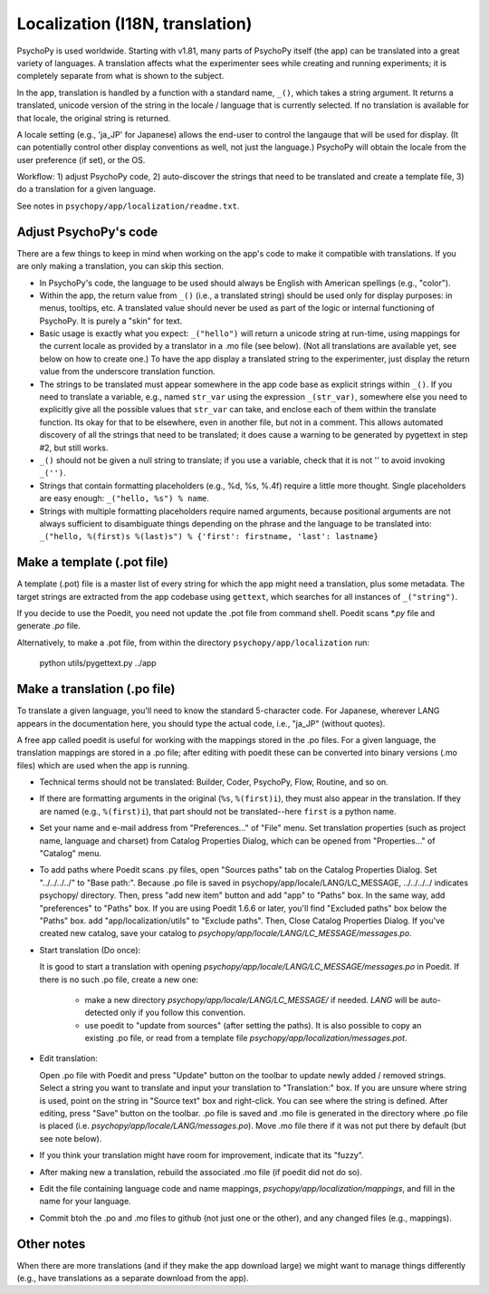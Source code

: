Localization (I18N, translation)
==================================

PsychoPy is used worldwide. Starting with v1.81, many parts of PsychoPy itself (the app) can be translated into a great variety of languages. A translation affects what the experimenter sees while creating and running experiments; it is completely separate from what is shown to the subject.

In the app, translation is handled by a function with a standard name, ``_()``, which takes a string argument. It returns a translated, unicode version of the string in the locale / language that is currently selected. If no translation is available for that locale, the original string is returned.

A locale setting (e.g., 'ja_JP' for Japanese) allows the end-user to control the langauge that will be used for display. (It can potentially control other display conventions as well, not just the language.) PsychoPy will obtain the locale from the user preference (if set), or the OS.

Workflow: 1) adjust PsychoPy code, 2) auto-discover the strings that need to be translated and create a template file, 3) do a translation for a given language.

See notes in ``psychopy/app/localization/readme.txt``.

Adjust PsychoPy's code
----------------------------

There are a few things to keep in mind when working on the app's code to make it compatible with translations. If you are only making a translation, you can skip this section.

- In PsychoPy's code, the language to be used should always be English with American spellings (e.g., "color").

- Within the app, the return value from ``_()`` (i.e., a translated string) should be used only for display purposes: in menus, tooltips, etc. A translated value should never be used as part of the logic or internal functioning of PsychoPy. It is purely a "skin" for text.

- Basic usage is exactly what you expect: ``_("hello")`` will return a unicode string at run-time, using mappings for the current locale as provided by a translator in a .mo file (see below). (Not all translations are available yet, see below on how to create one.) To have the app display a translated string to the experimenter, just display the return value from the underscore translation function.

- The strings to be translated must appear somewhere in the app code base as explicit strings within ``_()``. If you need to translate a variable, e.g., named ``str_var`` using the expression ``_(str_var)``, somewhere else you need to explicitly give all the possible values that ``str_var`` can take, and enclose each of them within the translate function. Its okay for that to be elsewhere, even in another file, but not in a comment. This allows automated discovery of all the strings that need to be translated; it does cause a warning to be generated by pygettext in step #2, but still works.

- ``_()`` should not be given a null string to translate; if you use a variable, check that it is not '' to avoid invoking ``_('')``.

- Strings that contain formatting placeholders (e.g., %d, %s, %.4f) require a little more thought. Single placeholders are easy enough: ``_("hello, %s") % name``.

- Strings with multiple formatting placeholders require named arguments, because positional arguments are not always sufficient to disambiguate things depending on the phrase and the language to be translated into: ``_("hello, %(first)s %(last)s") % {'first': firstname, 'last': lastname}``

Make a template (.pot file)
----------------------------

A template (.pot) file is a master list of every string for which the app might need a translation, plus some metadata. The target strings are extracted from the app codebase using ``gettext``, which searches for all instances of ``_("string")``.

If you decide to use the Poedit, you need not update the .pot file from command shell. Poedit scans `*.py` file and generate `.po` file.

Alternatively, to make a .pot file, from within the directory ``psychopy/app/localization`` run:

    python utils/pygettext.py ../app

Make a translation (.po file)
------------------------------

To translate a given language, you'll need to know the standard 5-character code. For Japanese, wherever LANG appears in the documentation here, you should type the actual code, i.e., "ja_JP" (without quotes).

A free app called poedit is useful for working with the mappings stored in the .po files. For a given language, the translation mappings are stored in a .po file; after editing with poedit these can be converted into binary versions (.mo files) which are used when the app is running.

- Technical terms should not be translated: Builder, Coder, PsychoPy, Flow, Routine, and so on.

- If there are formatting arguments in the original (``%s``, ``%(first)i``), they must also appear in the translation. If they are named (e.g., ``%(first)i``), that part should not be translated--here ``first`` is a python name.

- Set your name and e-mail address from "Preferences..." of "File" menu. Set translation properties (such as project name, language and charset) from Catalog Properties Dialog, which can be opened from "Properties..." of "Catalog" menu.

- To add paths where Poedit scans .py files, open "Sources paths" tab on the Catalog Properties Dialog. Set "../../../../" to "Base path:". Because .po file is saved in psychopy/app/locale/LANG/LC_MESSAGE, ../../../../ indicates psychopy/ directory. Then, press "add new item" button and add "app" to "Paths" box. In the same way, add "preferences" to "Paths" box. If you are using Poedit 1.6.6 or later, you'll find "Excluded paths" box below the "Paths" box. add "app/localization/utils" to "Exclude paths". Then, Close Catalog Properties Dialog.
  If you've created new catalog, save your catalog to `psychopy/app/locale/LANG/LC_MESSAGE/messages.po`.

- Start translation (Do once):

  It is good to start a translation with opening `psychopy/app/locale/LANG/LC_MESSAGE/messages.po` in Poedit.
  If there is no such .po file, create a new one:

    - make a new directory `psychopy/app/locale/LANG/LC_MESSAGE/` if needed. `LANG` will be auto-detected only if you follow this convention.
    - use poedit to "update from sources" (after setting the paths). It is also possible to copy an existing .po file, or read from a template file `psychopy/app/localization/messages.pot`.

- Edit translation:

  Open .po file with Poedit and press "Update" button on the toolbar to update newly added / removed strings. Select a string you want to translate and input your translation to "Translation:" box. If you are unsure where string is used, point on the string in "Source text" box and right-click. You can see where the string is defined.
  After editing, press "Save" button on the toolbar. .po file is saved and .mo file is generated in the directory where .po file is placed (i.e. `psychopy/app/locale/LANG/messages.po`). Move .mo file there if it was not put there by default (but see note below).

- If you think your translation might have room for improvement, indicate that its "fuzzy".

- After making new a translation, rebuild the associated .mo file (if poedit did not do so).

- Edit the file containing language code and name mappings, `psychopy/app/localization/mappings`, and fill in the name for your language.

- Commit btoh the .po and .mo files to github (not just one or the other), and any changed files (e.g., mappings).

Other notes
-------------

When there are more translations (and if they make the app download large) we might want to manage things differently (e.g., have translations as a separate download from the app).
